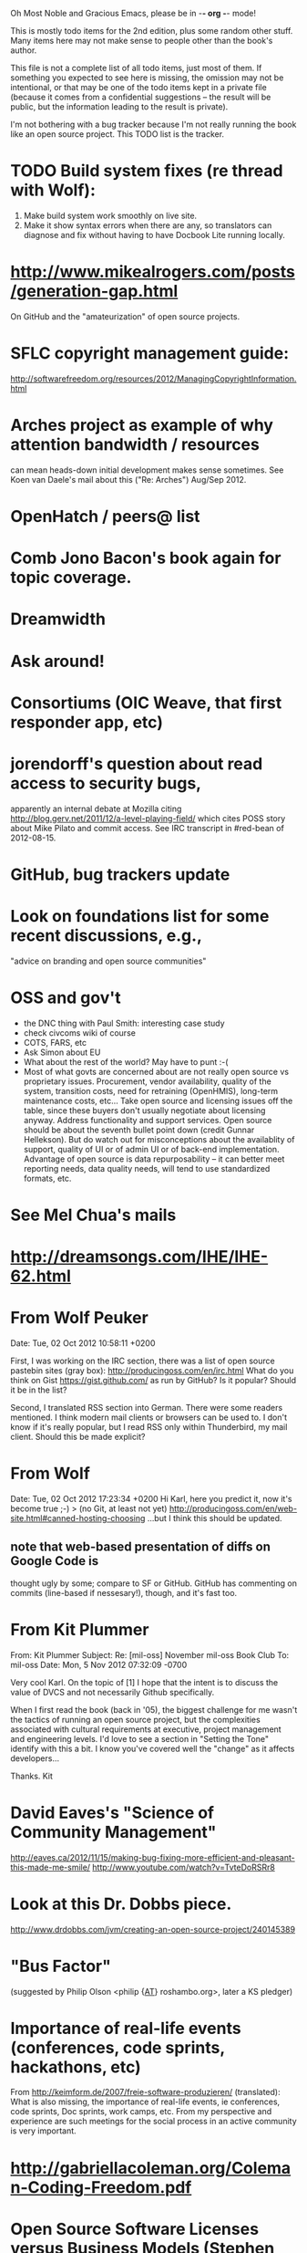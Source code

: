      Oh Most Noble and Gracious Emacs, please be in -*- org -*- mode!

This is mostly todo items for the 2nd edition, plus some random other stuff.
Many items here may not make sense to people other than the book's author.

This file is not a complete list of all todo items, just most of them.
If something you expected to see here is missing, the omission may not
be intentional, or that may be one of the todo items kept in a private
file (because it comes from a confidential suggestions -- the result
will be public, but the information leading to the result is private).

I'm not bothering with a bug tracker because I'm not really running
the book like an open source project.  This TODO list is the tracker.

* TODO Build system fixes (re thread with Wolf):
  1) Make build system work smoothly on live site.
  2) Make it show syntax errors when there are any, so
     translators can diagnose and fix without having to have 
     Docbook Lite running locally.
* http://www.mikealrogers.com/posts/generation-gap.html
  On GitHub and the "amateurization" of open source projects.
* SFLC copyright management guide:
  http://softwarefreedom.org/resources/2012/ManagingCopyrightInformation.html
* Arches project as example of why attention bandwidth / resources
  can mean heads-down initial development makes sense sometimes.
  See Koen van Daele's mail about this ("Re: Arches") Aug/Sep 2012.
* OpenHatch / peers@ list
* Comb Jono Bacon's book again for topic coverage.
* Dreamwidth
* Ask around!
* Consortiums (OIC Weave, that first responder app, etc)
* jorendorff's question about read access to security bugs,
   apparently an internal debate at Mozilla citing
   http://blog.gerv.net/2011/12/a-level-playing-field/ which cites POSS
   story about Mike Pilato and commit access.  See IRC transcript
   in #red-bean of 2012-08-15.
* GitHub, bug trackers update
* Look on foundations list for some recent discussions, e.g.,
  "advice on branding and open source communities"
* OSS and gov't
   - the DNC thing with Paul Smith: interesting case study
   - check civcoms wiki of course
   - COTS, FARS, etc
   - Ask Simon about EU
   - What about the rest of the world?  May have to punt :-(
   - Most of what govts are concerned about are not really open source
     vs proprietary issues.  Procurement, vendor availability, quality
     of the system, transition costs, need for retraining (OpenHMIS),
     long-term maintenance costs, etc... Take open source and
     licensing issues off the table, since these buyers don't usually
     negotiate about licensing anyway.  Address functionality and
     support services.  Open source should be about the seventh bullet
     point down (credit Gunnar Hellekson).  But do watch out for
     misconceptions about the availablity of support, quality of UI or
     of admin UI or of back-end implementation.  Advantage of open
     source is data repurposability -- it can better meet reporting
     needs, data quality needs, will tend to use standardized formats,
     etc.
* See Mel Chua's mails
* http://dreamsongs.com/IHE/IHE-62.html
* From Wolf Peuker
  Date: Tue, 02 Oct 2012 10:58:11 +0200
   
  First, I was working on the IRC section, there was a list of
  open source pastebin sites (gray box):
   http://producingoss.com/en/irc.html
  What do you think on Gist https://gist.github.com/ as run by GitHub?
  Is it popular? Should it be in the list?
   
  Second, I translated RSS section into German. There were some readers
  mentioned. I think modern mail clients or browsers can be used to.
  I don't know if it's really popular, but I read RSS only within
  Thunderbird, my mail client. Should this be made explicit?
* From Wolf
  Date: Tue, 02 Oct 2012 17:23:34 +0200
  Hi Karl,
  here you predict it, now it's become true ;-)
  > (no Git, at least not yet)
  http://producingoss.com/en/web-site.html#canned-hosting-choosing
  ...but I think this should be updated.
** note that web-based presentation of diffs on Google Code is
  thought ugly by some; compare to SF or GitHub.  GitHub has
  commenting on commits (line-based if nessesary!), though, and it's
  fast too.
* From Kit Plummer
  From: Kit Plummer
  Subject: Re: [mil-oss] November mil-oss Book Club
  To: mil-oss
  Date: Mon, 5 Nov 2012 07:32:09 -0700
   
  Very cool Karl.  On the topic of [1] I hope that the intent is to
  discuss the value of DVCS and not necessarily Github specifically.
   
  When I first read the book (back in '05), the biggest challenge for me
  wasn't the tactics of running an open source project, but the
  complexities associated with cultural requirements at executive,
  project management and engineering levels.  I'd love to see a section
  in "Setting the Tone" identify with this a bit.  I know you've covered
  well the "change" as it affects developers…
   
  Thanks.
  Kit
* David Eaves's "Science of Community Management"
  http://eaves.ca/2012/11/15/making-bug-fixing-more-efficient-and-pleasant-this-made-me-smile/
  http://www.youtube.com/watch?v=TvteDoRSRr8
* Look at this Dr. Dobbs piece.
  http://www.drdobbs.com/jvm/creating-an-open-source-project/240145389
* "Bus Factor"
  (suggested by Philip Olson <philip {_AT_} roshambo.org>, later a KS pledger)
* Importance of real-life events (conferences, code sprints, hackathons, etc)
   From http://keimform.de/2007/freie-software-produzieren/ (translated):
   What is also missing, the importance of real-life events, ie
   conferences, code sprints, Doc sprints, work camps, etc. From my
   perspective and experience are such meetings for the social process
   in an active community is very important.
* http://gabriellacoleman.org/Coleman-Coding-Freedom.pdf
* Open Source Software Licenses versus Business Models (Stephen Walli)
  http://www.networkworld.com/community/node/82215
  Also this by Stephen:
  http://www.outercurve.org/Blogs/EntryId/77/Which-Open-Source-Software-License-Should-I-Use
* Check out Simon's columns, of course.
* "Open source policy no guarantee governments will actually use open source" from FierceGovIT
* Look over mil-oss posts in general
* http://www.bitsandbuzz.com/article/which-open-source-license/
* Journalists (e.g., using NYC financial transparency site) need their
  questions and bug reports embargoed.  In general, there may be a
  need for bug curation, editing assistance, delay, consolidation,
  etc.  This is just one example, and it's not only journalists.
* Dustin Mitchell's comments:
  https://plus.google.com/u/0/105883044168332773236/posts/GPEj7Rm4C3w
* See comment from Agog Labs on Kickstarter project page.
* Mark Atwood re Open Stack
* One Kickstarter reader asked:
   "Will you be going into greater detail about managing cultural
   issues in open source projects, like trolls, doxing, sexism,
   harassment, or bullying?"
* Bastien suggests:
   PS: I received your email while reading this blog post by Samuel
   Klein (sj) about Wikipedia' Article Feedback Tool.  I thought you
   might enjoy this as a case-study -- but not sure it is relevant
   to your topic.
   http://blogs.law.harvard.edu/sj/2013/02/02/edit-by-edit-an-article-feedback-tool-gets-firmly-tested/
* Android as a model.  (See also TDF call notes.)
* Vitorio Miliano asks (8 Feb 2013)
  Will you be going into greater detail about managing cultural
  issues in open source projects, like trolls, doxing, sexism,
  harassment, or bullying?
  (responded "yes")
* Cornelius Schumacher volunteered to discuss KDE.
* Don't have a "Community" tab
  E.g., http://gitlab.org/
* Presentation
  https://speakerdeck.com/conroy/building-open-source-communities
  Note it talks about github + pull requests *and* about commit access.
  Kind of proves the point that commit access is a social concept,
  not a technical one.
* Noel Hidalgo suggests camps, cons, hackathons, and kickstarting:
  I'd love to see a section in "kick starting" FOSS software & how     
  social media plays an impact within these communities. Additionally, 
  camps, cons, & hackathons should have their own chapter. Knowing how 
  physical engagement plays into online engagement is critical.

  Re kickstarting: interview Joey Hess?  Who else?
* Matt Doar suggests stackoverflow-type forums, shared spreadsheets, etc.
  I'd like to see forums and stackoverflow-like sites referred to as
  well as mailing lists

  For bug trackers, a paragraph on why email and shared spreadsheets
  such as Google Docs don't usually work well enough for this purpose.

  Fields such as as priority and severity should always be clearly
  described or arguments break out when their values get changed
* Keith Casey suggests fewer tool recommendations, more human stuff:
  Other than a brief overview of the tools, I think there's little
  value there simply because they're changing too quickly and it's
  mostly preferences vs right/wrong.

  For me, the biggest value of the first edition was the people
  side. Stopping to take a look at *how* a project formed, *why*
  people contribute, how to build some of the good practices, and how
  to document them have been instrumental in how I've approached my
  projects and my job ever since.

  Therefore, I'd love to see more on that side of things. What
  strategies have/haven't worked and why or why not? What things
  worked in one culture but completely failed in another?

  Policies just don't form out of thin air.. what motivated people to
  write that policy? When things have gone wrong, how did the
  policies work?

  What are some projects that forked? What caused the fork? How have
  the efforts continued? Have projects ever merged again? How did the
  team re-form itself around the new project?

  (I have about 80 other questions and can share notes from my own
  digging on the above. Feel free to drop me a note: keith at
  caseysoftware.com)
* Conan Reis asks about making money (video game project)
  Your first edition is a great resource. I’ve been reading through it.

  I have a project (a video game programming language) that I have
  been working on and using in the video game industry for almost 2
  decades – as in-house and closed/proprietary. I have been working to
  have it be more wide spread and open source is certainly one of the
  possibilities. I am in the somewhat unusual position of being the
  sole rights holder to it.

  I have only worked on proprietary projects my entire career and I am
  looking for additional information and experience so that I know
  what I am getting into and to ensure my intellectual baby is ready
  and properly cared for. [I am planning to have myself and my company
  use and contribute to the Ogre3D project http://www.ogre3d.org/ -
  partly as a means to get some open source contribution experience
  and it really looks cool and I want to use it to make video games.]

  I may go for a multi-step process by sticking to proprietary until
  the language has reached a sufficient consumer (not just in-house)
  maturity/polish. Then later (or start with) a dual-licensing scheme
  allowing for the proprietary and open development to co-exist. Then
  jump to full/sole open source.

  I really want not-for-profit groups to be able to have access to it
  including open source and academia. I am also thrilled at the
  prospect of getting contribution back to make it even better – for
  myself, my company and everyone that uses it. Though I’m torn with
  the prospect of also trying to raise funding both to work on the
  language itself and as a means of financing other projects – like
  video games. My company could simply charge for support and custom
  work related to the language though competing companies charge
  $50K-$250K for similar game optimized language so it *seems* foolish
  to not pursue this revenue stream.

  I’m looking forward to your update shedding additional light on my
  questions.

  Thanks already for the previous edition.

  Good luck on the writing and the research, etc.

  - Conan Reis, President of Agog Labs
* The Pull Request Hack
  http://felixge.de/2013/03/11/the-pull-request-hack.html  
  Note it uses the phrase "commit access" hah.
* Bug growth analogy to national debt
* Does POSS cover time-based release vs feature-based release?
* Supporting drive-by contributors.
  E.g., the [Re: (0 <= i && i < N) is not "backwards"] thread on emacs-devel,
  started by Paul Eggert on 24 (?) March 2013.
*** Also relevant as a bikeshed example!
* Conversations in the bug tracker: might be more okay now?
  https://bugs.eclipse.org/bugs/show_bug.cgi?id=401349 one example
  Especially now that more and more bug trackers support email.
** See also Zooko's thread from Tahoe-dev about this:
   http://identi.ca/notice/99713463
   FYI: the tahoe-dev mailing list disagrees with one point from
   your book: http://identi.ca/url/75265893
* Web site
** Look at all CivComs blog posts, CivComs Wiki, and OTS posts.
** Explanation of POSS web site to ORM et al
   The online version has some properties that I'd like to maintain -- the
   most important is probably the human-readable anchor names, for example:
   
     http://producingoss.com/en/forks.html#forks-handling
   
   It's not just that they're human-readable, it's that they stay stable no
   matter how content moves around.  I could move the material about forks
   to a completely different chapter, but the URL would stay the same (and
   when someone went to it directly online, they would automatically be in
   the right chapter when they got there, whatever chapter it is).
   
   Out on the Net, people refer to particular parts of the book using those
   section & anchor names.  So I can't afford to break those.
